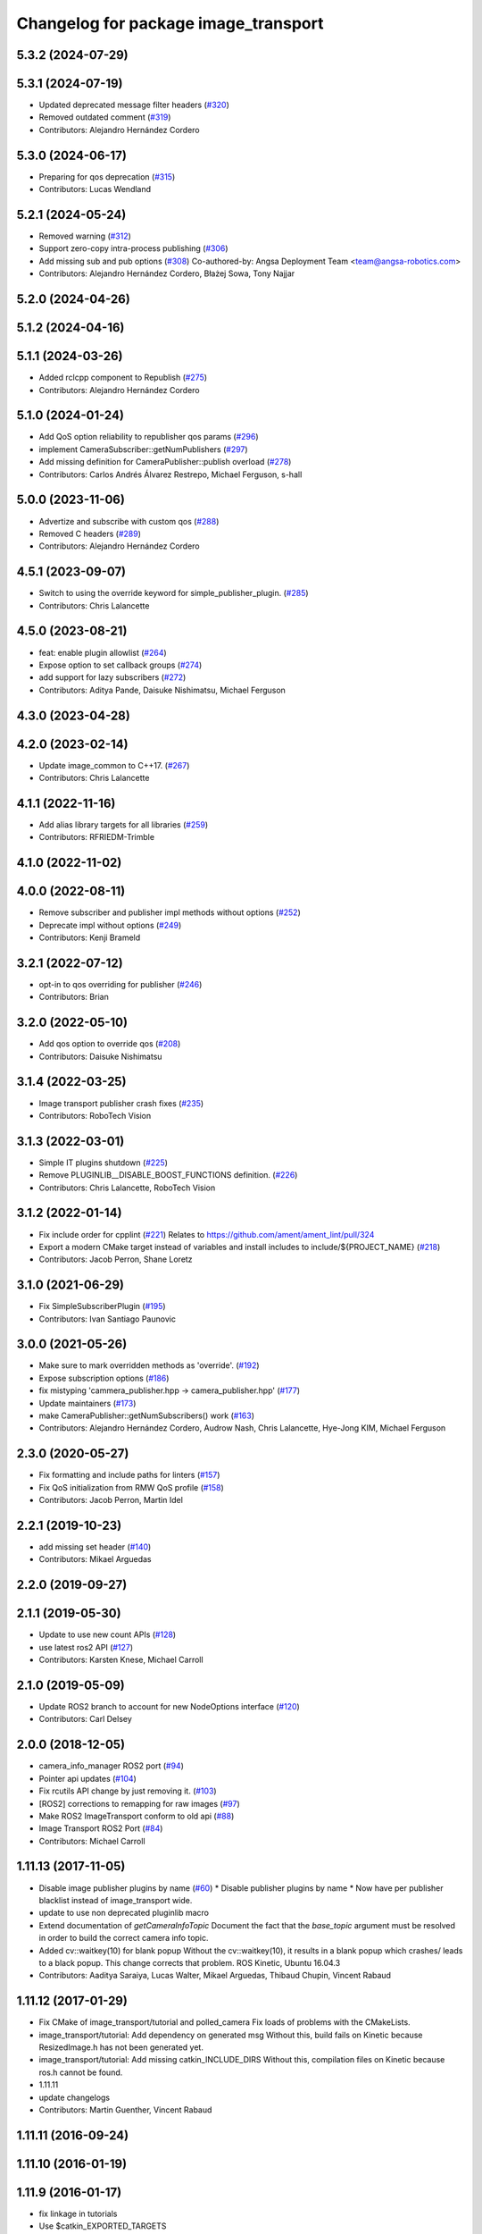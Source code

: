 ^^^^^^^^^^^^^^^^^^^^^^^^^^^^^^^^^^^^^
Changelog for package image_transport
^^^^^^^^^^^^^^^^^^^^^^^^^^^^^^^^^^^^^

5.3.2 (2024-07-29)
------------------

5.3.1 (2024-07-19)
------------------
* Updated deprecated message filter headers (`#320 <https://github.com/ros-perception/image_common/issues/320>`_)
* Removed outdated comment (`#319 <https://github.com/ros-perception/image_common/issues/319>`_)
* Contributors: Alejandro Hernández Cordero

5.3.0 (2024-06-17)
------------------
* Preparing for qos deprecation (`#315 <https://github.com/ros-perception/image_common/issues/315>`_)
* Contributors: Lucas Wendland

5.2.1 (2024-05-24)
------------------
* Removed warning (`#312 <https://github.com/ros-perception/image_common/issues/312>`_)
* Support zero-copy intra-process publishing (`#306 <https://github.com/ros-perception/image_common/issues/306>`_)
* Add missing sub and pub options (`#308 <https://github.com/ros-perception/image_common/issues/308>`_)
  Co-authored-by: Angsa Deployment Team <team@angsa-robotics.com>
* Contributors: Alejandro Hernández Cordero, Błażej Sowa, Tony Najjar

5.2.0 (2024-04-26)
------------------

5.1.2 (2024-04-16)
------------------

5.1.1 (2024-03-26)
------------------
* Added rclcpp component to Republish (`#275 <https://github.com/ros-perception/image_common/issues/275>`_)
* Contributors: Alejandro Hernández Cordero

5.1.0 (2024-01-24)
------------------
* Add QoS option reliability to republisher qos params (`#296 <https://github.com/ros-perception/image_common/issues/296>`_)
* implement CameraSubscriber::getNumPublishers (`#297 <https://github.com/ros-perception/image_common/issues/297>`_)
* Add missing definition for CameraPublisher::publish overload (`#278 <https://github.com/ros-perception/image_common/issues/278>`_)
* Contributors: Carlos Andrés Álvarez Restrepo, Michael Ferguson, s-hall

5.0.0 (2023-11-06)
------------------
* Advertize and subscribe with custom qos (`#288 <https://github.com/ros-perception/image_common/issues/288>`_)
* Removed C headers (`#289 <https://github.com/ros-perception/image_common/issues/289>`_)
* Contributors: Alejandro Hernández Cordero

4.5.1 (2023-09-07)
------------------
* Switch to using the override keyword for simple_publisher_plugin. (`#285 <https://github.com/ros-perception/image_common/issues/285>`_)
* Contributors: Chris Lalancette

4.5.0 (2023-08-21)
------------------
* feat: enable plugin allowlist (`#264 <https://github.com/ros-perception/image_common/issues/264>`_)
* Expose option to set callback groups (`#274 <https://github.com/ros-perception/image_common/issues/274>`_)
* add support for lazy subscribers (`#272 <https://github.com/ros-perception/image_common/issues/272>`_)
* Contributors: Aditya Pande, Daisuke Nishimatsu, Michael Ferguson

4.3.0 (2023-04-28)
------------------

4.2.0 (2023-02-14)
------------------
* Update image_common to C++17. (`#267 <https://github.com/ros-perception/image_common/issues/267>`_)
* Contributors: Chris Lalancette

4.1.1 (2022-11-16)
------------------
* Add alias library targets for all libraries (`#259 <https://github.com/ros-perception/image_common/issues/259>`_)
* Contributors: RFRIEDM-Trimble

4.1.0 (2022-11-02)
------------------

4.0.0 (2022-08-11)
------------------
* Remove subscriber and publisher impl methods without options (`#252 <https://github.com/ros-perception/image_common/issues/252>`_)
* Deprecate impl without options (`#249 <https://github.com/ros-perception/image_common/issues/249>`_)
* Contributors: Kenji Brameld

3.2.1 (2022-07-12)
------------------
* opt-in to qos overriding for publisher (`#246 <https://github.com/ros-perception/image_common/issues/246>`_)
* Contributors: Brian

3.2.0 (2022-05-10)
------------------
* Add qos option to override qos (`#208 <https://github.com/ros-perception/image_common/issues/208>`_)
* Contributors: Daisuke Nishimatsu

3.1.4 (2022-03-25)
------------------
* Image transport publisher crash fixes (`#235 <https://github.com/ros-perception/image_common/issues/235>`_)
* Contributors: RoboTech Vision

3.1.3 (2022-03-01)
------------------
* Simple IT plugins shutdown (`#225 <https://github.com/ros-perception/image_common/issues/225>`_)
* Remove PLUGINLIB__DISABLE_BOOST_FUNCTIONS definition. (`#226 <https://github.com/ros-perception/image_common/issues/226>`_)
* Contributors: Chris Lalancette, RoboTech Vision

3.1.2 (2022-01-14)
------------------
* Fix include order for cpplint (`#221 <https://github.com/ros-perception/image_common/issues/221>`_)
  Relates to https://github.com/ament/ament_lint/pull/324
* Export a modern CMake target instead of variables and install includes to include/${PROJECT_NAME} (`#218 <https://github.com/ros-perception/image_common/issues/218>`_)
* Contributors: Jacob Perron, Shane Loretz

3.1.0 (2021-06-29)
------------------
* Fix SimpleSubscriberPlugin (`#195 <https://github.com/ros-perception/image_common/issues/195>`_)
* Contributors: Ivan Santiago Paunovic

3.0.0 (2021-05-26)
------------------
* Make sure to mark overridden methods as 'override'. (`#192 <https://github.com/ros-perception/image_common/issues/192>`_)
* Expose subscription options (`#186 <https://github.com/ros-perception/image_common/issues/186>`_)
* fix mistyping 'cammera_publisher.hpp -> camera_publisher.hpp' (`#177 <https://github.com/ros-perception/image_common/issues/177>`_)
* Update maintainers (`#173 <https://github.com/ros-perception/image_common/issues/173>`_)
* make CameraPublisher::getNumSubscribers() work (`#163 <https://github.com/ros-perception/image_common/issues/163>`_)
* Contributors: Alejandro Hernández Cordero, Audrow Nash, Chris Lalancette, Hye-Jong KIM, Michael Ferguson

2.3.0 (2020-05-27)
------------------
* Fix formatting and include paths for linters (`#157 <https://github.com/ros-perception/image_common/issues/157>`_)
* Fix QoS initialization from RMW QoS profile (`#158 <https://github.com/ros-perception/image_common/issues/158>`_)
* Contributors: Jacob Perron, Martin Idel

2.2.1 (2019-10-23)
------------------
* add missing set header (`#140 <https://github.com/ros-perception/image_common/issues/140>`_)
* Contributors: Mikael Arguedas

2.2.0 (2019-09-27)
------------------

2.1.1 (2019-05-30)
------------------
* Update to use new count APIs (`#128 <https://github.com/ros-perception/image_common/issues/128>`_)
* use latest ros2 API (`#127 <https://github.com/ros-perception/image_common/issues/127>`_)
* Contributors: Karsten Knese, Michael Carroll

2.1.0 (2019-05-09)
------------------
* Update ROS2 branch to account for new NodeOptions interface (`#120 <https://github.com/ros-perception/image_common/issues/120>`_)
* Contributors: Carl Delsey

2.0.0 (2018-12-05)
------------------
* camera_info_manager ROS2 port (`#94 <https://github.com/ros-perception/image_common/issues/94>`_)
* Pointer api updates (`#104 <https://github.com/ros-perception/image_common/issues/104>`_)
* Fix rcutils API change by just removing it. (`#103 <https://github.com/ros-perception/image_common/issues/103>`_)
* [ROS2] corrections to remapping for raw images (`#97 <https://github.com/ros-perception/image_common/issues/97>`_)
* Make ROS2 ImageTransport conform to old api (`#88 <https://github.com/ros-perception/image_common/issues/88>`_)
* Image Transport ROS2 Port (`#84 <https://github.com/ros-perception/image_common/issues/84>`_)
* Contributors: Michael Carroll

1.11.13 (2017-11-05)
--------------------
* Disable image publisher plugins by name (`#60 <https://github.com/ros-perception/image_common/issues/60>`_)
  * Disable publisher plugins by name
  * Now have per publisher blacklist instead of image_transport wide.
* update to use non deprecated pluginlib macro
* Extend documentation of `getCameraInfoTopic`
  Document the fact that the `base_topic` argument must be resolved in order to build the correct camera info topic.
* Added cv::waitkey(10) for blank popup
  Without the cv::waitkey(10), it results in a blank popup which crashes/ leads to a black popup. This change corrects that problem.
  ROS Kinetic, Ubuntu 16.04.3
* Contributors: Aaditya Saraiya, Lucas Walter, Mikael Arguedas, Thibaud Chupin, Vincent Rabaud

1.11.12 (2017-01-29)
--------------------
* Fix CMake of image_transport/tutorial and polled_camera
  Fix loads of problems with the CMakeLists.
* image_transport/tutorial: Add dependency on generated msg
  Without this, build fails on Kinetic because ResizedImage.h has not been
  generated yet.
* image_transport/tutorial: Add missing catkin_INCLUDE_DIRS
  Without this, compilation files on Kinetic because ros.h cannot be found.
* 1.11.11
* update changelogs
* Contributors: Martin Guenther, Vincent Rabaud

1.11.11 (2016-09-24)
--------------------

1.11.10 (2016-01-19)
--------------------

1.11.9 (2016-01-17)
-------------------
* fix linkage in tutorials
* Use $catkin_EXPORTED_TARGETS
* Contributors: Jochen Sprickerhof, Vincent Rabaud

1.11.8 (2015-11-29)
-------------------

1.11.7 (2015-07-28)
-------------------

1.11.6 (2015-07-16)
-------------------

1.11.5 (2015-05-14)
-------------------
* image_transport: fix CameraSubscriber shutdown (circular shared_ptr ref)
  CameraSubscriber uses a private boost::shared_ptr to share an impl object
  between copied instances. In CameraSubscriber::CameraSubscriber(), it
  handed this shared_ptr to boost::bind() and saved the created wall timer
  in the impl object, thus creating a circular reference. The impl object
  was therefore never freed.
  Fix that by passing a plain pointer to boost::bind().
* avoid a memory copy for the raw publisher
* add a way to publish an image with only the data pointer
* Make function inline to avoid duplicated names when linking statically
* add plugin examples for the tutorial
* update instructions for catkin
* remove uselessly linked library
  fixes `#28 <https://github.com/ros-perception/image_common/issues/28>`_
* add a tutorial for image_transport
* Contributors: Gary Servin, Max Schwarz, Vincent Rabaud

1.11.4 (2014-09-21)
-------------------

1.11.3 (2014-05-19)
-------------------

1.11.2 (2014-02-13)
-------------------

1.11.1 (2014-01-26 02:33)
-------------------------

1.11.0 (2013-07-20 12:23)
-------------------------

1.10.5 (2014-01-26 02:34)
-------------------------

1.10.4 (2013-07-20 11:42)
-------------------------
* add Jack as maintainer
* update my email address
* Contributors: Vincent Rabaud

1.10.3 (2013-02-21 05:33)
-------------------------

1.10.2 (2013-02-21 04:48)
-------------------------

1.10.1 (2013-02-21 04:16)
-------------------------

1.10.0 (2013-01-13)
-------------------
* fix the urls
* use the pluginlib script to remove some warnings
* added license headers to various cpp and h files
* Contributors: Aaron Blasdel, Vincent Rabaud

1.9.22 (2012-12-16)
-------------------
* get rid of the deprecated class_loader interface
* Contributors: Vincent Rabaud

1.9.21 (2012-12-14)
-------------------
* CMakeLists.txt clean up
* Updated package.xml file(s) to handle new catkin buildtool_depend
  requirement
* Contributors: William Woodall, mirzashah

1.9.20 (2012-12-04)
-------------------

1.9.19 (2012-11-08)
-------------------
* add the right link libraries
* Contributors: Vincent Rabaud

1.9.18 (2012-11-06)
-------------------
* Isolated plugins into their own library to follow new
  class_loader/pluginlib guidelines.
* remove the brief attribute
* Contributors: Mirza Shah, Vincent Rabaud

1.9.17 (2012-10-30 19:32)
-------------------------

1.9.16 (2012-10-30 09:10)
-------------------------
* add xml file
* Contributors: Vincent Rabaud

1.9.15 (2012-10-13 08:43)
-------------------------
* fix bad folder/libraries
* Contributors: Vincent Rabaud

1.9.14 (2012-10-13 01:07)
-------------------------

1.9.13 (2012-10-06)
-------------------

1.9.12 (2012-10-04)
-------------------

1.9.11 (2012-10-02 02:56)
-------------------------

1.9.10 (2012-10-02 02:42)
-------------------------

1.9.9 (2012-10-01)
------------------
* fix dependencies
* Contributors: Vincent Rabaud

1.9.8 (2012-09-30)
------------------
* add catkin as a dependency
* comply to the catkin API
* Contributors: Vincent Rabaud

1.9.7 (2012-09-18 11:39)
------------------------

1.9.6 (2012-09-18 11:07)
------------------------

1.9.5 (2012-09-13)
------------------
* install the include directories
* Contributors: Vincent Rabaud

1.9.4 (2012-09-12 23:37)
------------------------

1.9.3 (2012-09-12 20:44)
------------------------

1.9.2 (2012-09-10)
------------------

1.9.1 (2012-09-07 15:33)
------------------------
* make the libraries public
* Contributors: Vincent Rabaud

1.9.0 (2012-09-07 13:03)
------------------------
* catkinize for Groovy
* Initial image_common stack check-in, containing image_transport.
* Contributors: Vincent Rabaud, gerkey, kwc, mihelich, pmihelich, straszheim, vrabaud
